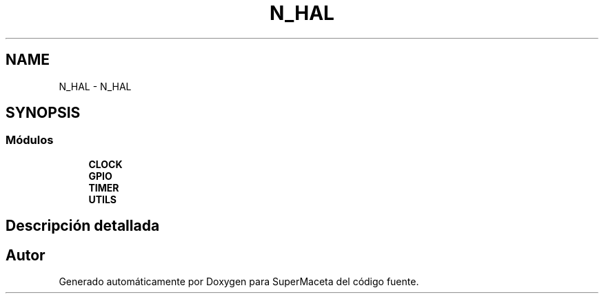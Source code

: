 .TH "N_HAL" 3 "Jueves, 23 de Septiembre de 2021" "Version 1" "SuperMaceta" \" -*- nroff -*-
.ad l
.nh
.SH NAME
N_HAL \- N_HAL
.SH SYNOPSIS
.br
.PP
.SS "Módulos"

.in +1c
.ti -1c
.RI "\fBCLOCK\fP"
.br
.ti -1c
.RI "\fBGPIO\fP"
.br
.ti -1c
.RI "\fBTIMER\fP"
.br
.ti -1c
.RI "\fBUTILS\fP"
.br
.in -1c
.SH "Descripción detallada"
.PP 

.SH "Autor"
.PP 
Generado automáticamente por Doxygen para SuperMaceta del código fuente\&.
